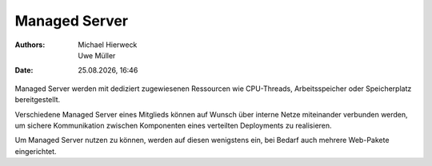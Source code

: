==============
Managed Server
==============

.. |date| date:: %d.%m.%Y
.. |time| date:: %H:%M

:Authors: - Michael Hierweck
          - Uwe Müller
:Date: |date|, |time|

Managed Server werden mit dediziert zugewiesenen Ressourcen
wie CPU-Threads, Arbeitsspeicher oder Speicherplatz bereitgestellt.

Verschiedene Managed Server eines Mitglieds können auf Wunsch über
interne Netze miteinander verbunden werden, um sichere Kommunikation
zwischen Komponenten eines verteilten Deployments zu realisieren.

Um Managed Server nutzen zu können, werden auf diesen wenigstens ein,
bei Bedarf auch mehrere Web-Pakete eingerichtet.

